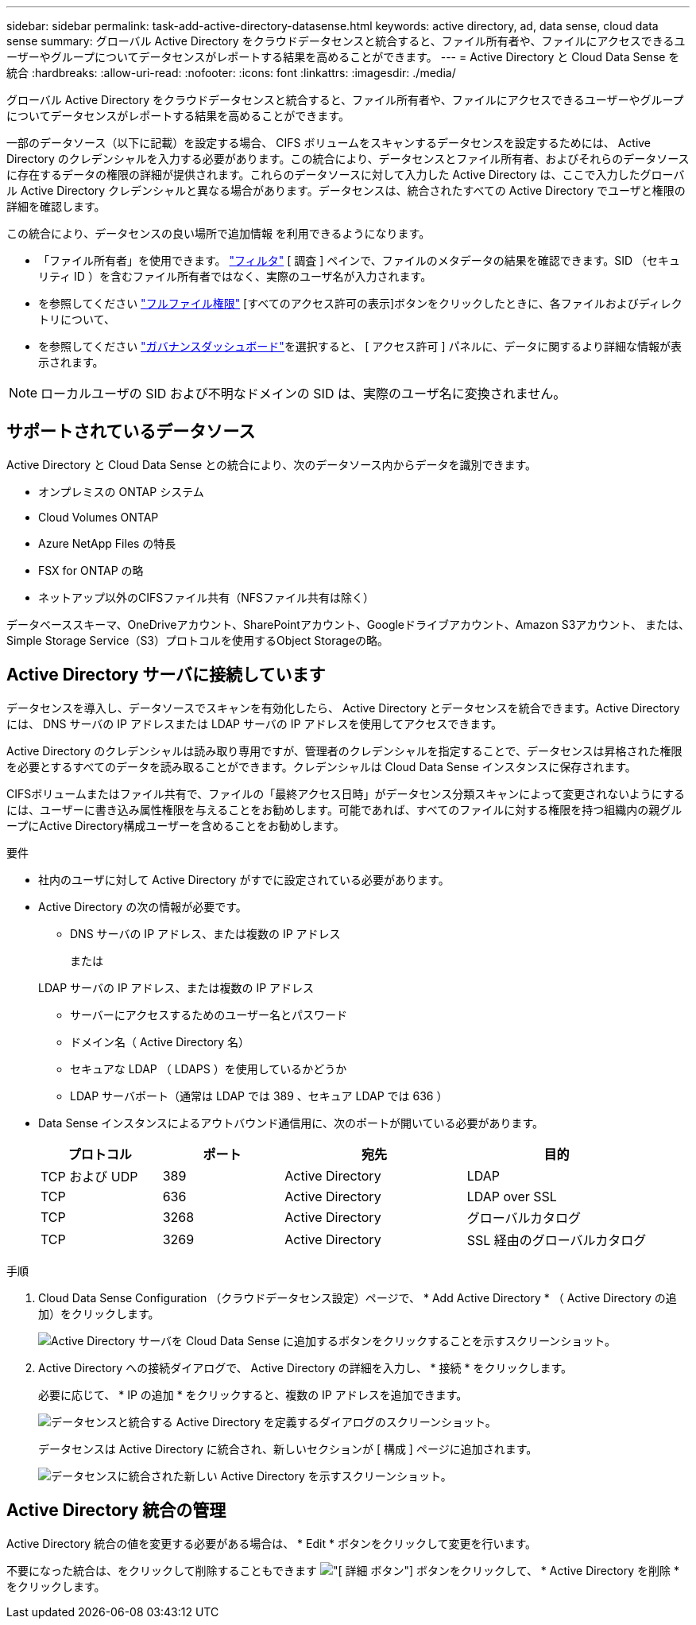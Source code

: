---
sidebar: sidebar 
permalink: task-add-active-directory-datasense.html 
keywords: active directory, ad, data sense, cloud data sense 
summary: グローバル Active Directory をクラウドデータセンスと統合すると、ファイル所有者や、ファイルにアクセスできるユーザーやグループについてデータセンスがレポートする結果を高めることができます。 
---
= Active Directory と Cloud Data Sense を統合
:hardbreaks:
:allow-uri-read: 
:nofooter: 
:icons: font
:linkattrs: 
:imagesdir: ./media/


[role="lead"]
グローバル Active Directory をクラウドデータセンスと統合すると、ファイル所有者や、ファイルにアクセスできるユーザーやグループについてデータセンスがレポートする結果を高めることができます。

一部のデータソース（以下に記載）を設定する場合、 CIFS ボリュームをスキャンするデータセンスを設定するためには、 Active Directory のクレデンシャルを入力する必要があります。この統合により、データセンスとファイル所有者、およびそれらのデータソースに存在するデータの権限の詳細が提供されます。これらのデータソースに対して入力した Active Directory は、ここで入力したグローバル Active Directory クレデンシャルと異なる場合があります。データセンスは、統合されたすべての Active Directory でユーザと権限の詳細を確認します。

この統合により、データセンスの良い場所で追加情報 を利用できるようになります。

* 「ファイル所有者」を使用できます。 link:task-controlling-private-data.html#filtering-data-in-the-data-investigation-page["フィルタ"] [ 調査 ] ペインで、ファイルのメタデータの結果を確認できます。SID （セキュリティ ID ）を含むファイル所有者ではなく、実際のユーザ名が入力されます。
* を参照してください link:task-controlling-private-data.html#viewing-permissions-for-files-and-directories["フルファイル権限"] [すべてのアクセス許可の表示]ボタンをクリックしたときに、各ファイルおよびディレクトリについて、
* を参照してください link:task-controlling-governance-data.html["ガバナンスダッシュボード"]を選択すると、 [ アクセス許可 ] パネルに、データに関するより詳細な情報が表示されます。



NOTE: ローカルユーザの SID および不明なドメインの SID は、実際のユーザ名に変換されません。



== サポートされているデータソース

Active Directory と Cloud Data Sense との統合により、次のデータソース内からデータを識別できます。

* オンプレミスの ONTAP システム
* Cloud Volumes ONTAP
* Azure NetApp Files の特長
* FSX for ONTAP の略
* ネットアップ以外のCIFSファイル共有（NFSファイル共有は除く）


データベーススキーマ、OneDriveアカウント、SharePointアカウント、Googleドライブアカウント、Amazon S3アカウント、 または、Simple Storage Service（S3）プロトコルを使用するObject Storageの略。



== Active Directory サーバに接続しています

データセンスを導入し、データソースでスキャンを有効化したら、 Active Directory とデータセンスを統合できます。Active Directory には、 DNS サーバの IP アドレスまたは LDAP サーバの IP アドレスを使用してアクセスできます。

Active Directory のクレデンシャルは読み取り専用ですが、管理者のクレデンシャルを指定することで、データセンスは昇格された権限を必要とするすべてのデータを読み取ることができます。クレデンシャルは Cloud Data Sense インスタンスに保存されます。

CIFSボリュームまたはファイル共有で、ファイルの「最終アクセス日時」がデータセンス分類スキャンによって変更されないようにするには、ユーザーに書き込み属性権限を与えることをお勧めします。可能であれば、すべてのファイルに対する権限を持つ組織内の親グループにActive Directory構成ユーザーを含めることをお勧めします。

.要件
* 社内のユーザに対して Active Directory がすでに設定されている必要があります。
* Active Directory の次の情報が必要です。
+
** DNS サーバの IP アドレス、または複数の IP アドレス
+
または

+
LDAP サーバの IP アドレス、または複数の IP アドレス

** サーバーにアクセスするためのユーザー名とパスワード
** ドメイン名（ Active Directory 名）
** セキュアな LDAP （ LDAPS ）を使用しているかどうか
** LDAP サーバポート（通常は LDAP では 389 、セキュア LDAP では 636 ）


* Data Sense インスタンスによるアウトバウンド通信用に、次のポートが開いている必要があります。
+
[cols="20,20,30,30"]
|===
| プロトコル | ポート | 宛先 | 目的 


| TCP および UDP | 389 | Active Directory | LDAP 


| TCP | 636 | Active Directory | LDAP over SSL 


| TCP | 3268 | Active Directory | グローバルカタログ 


| TCP | 3269 | Active Directory | SSL 経由のグローバルカタログ 
|===


.手順
. Cloud Data Sense Configuration （クラウドデータセンス設定）ページで、 * Add Active Directory * （ Active Directory の追加）をクリックします。
+
image:screenshot_compliance_integrate_active_directory.png["Active Directory サーバを Cloud Data Sense に追加するボタンをクリックすることを示すスクリーンショット。"]

. Active Directory への接続ダイアログで、 Active Directory の詳細を入力し、 * 接続 * をクリックします。
+
必要に応じて、 * IP の追加 * をクリックすると、複数の IP アドレスを追加できます。

+
image:screenshot_compliance_active_directory_dialog.png["データセンスと統合する Active Directory を定義するダイアログのスクリーンショット。"]

+
データセンスは Active Directory に統合され、新しいセクションが [ 構成 ] ページに追加されます。

+
image:screenshot_compliance_active_directory_added.png["データセンスに統合された新しい Active Directory を示すスクリーンショット。"]





== Active Directory 統合の管理

Active Directory 統合の値を変更する必要がある場合は、 * Edit * ボタンをクリックして変更を行います。

不要になった統合は、をクリックして削除することもできます image:screenshot_gallery_options.gif["[ 詳細 ] ボタン"] ボタンをクリックして、 * Active Directory を削除 * をクリックします。
